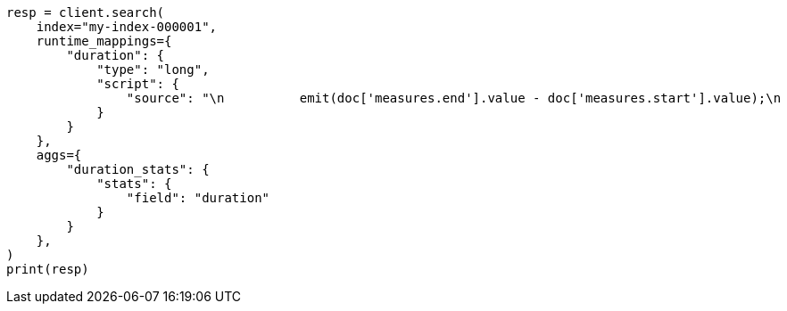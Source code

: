 // This file is autogenerated, DO NOT EDIT
// mapping/runtime.asciidoc:414

[source, python]
----
resp = client.search(
    index="my-index-000001",
    runtime_mappings={
        "duration": {
            "type": "long",
            "script": {
                "source": "\n          emit(doc['measures.end'].value - doc['measures.start'].value);\n          "
            }
        }
    },
    aggs={
        "duration_stats": {
            "stats": {
                "field": "duration"
            }
        }
    },
)
print(resp)
----
